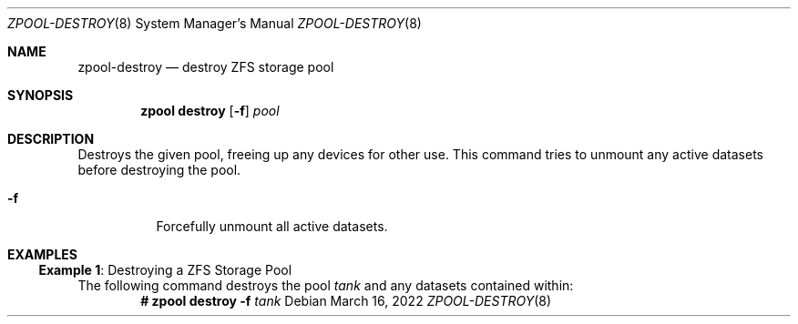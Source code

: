 .\" SPDX-License-Identifier: CDDL-1.0
.\"
.\" CDDL HEADER START
.\"
.\" The contents of this file are subject to the terms of the
.\" Common Development and Distribution License (the "License").
.\" You may not use this file except in compliance with the License.
.\"
.\" You can obtain a copy of the license at usr/src/OPENSOLARIS.LICENSE
.\" or https://opensource.org/licenses/CDDL-1.0.
.\" See the License for the specific language governing permissions
.\" and limitations under the License.
.\"
.\" When distributing Covered Code, include this CDDL HEADER in each
.\" file and include the License file at usr/src/OPENSOLARIS.LICENSE.
.\" If applicable, add the following below this CDDL HEADER, with the
.\" fields enclosed by brackets "[]" replaced with your own identifying
.\" information: Portions Copyright [yyyy] [name of copyright owner]
.\"
.\" CDDL HEADER END
.\"
.\" Copyright (c) 2007, Sun Microsystems, Inc. All Rights Reserved.
.\" Copyright (c) 2012, 2018 by Delphix. All rights reserved.
.\" Copyright (c) 2012 Cyril Plisko. All Rights Reserved.
.\" Copyright (c) 2017 Datto Inc.
.\" Copyright (c) 2018 George Melikov. All Rights Reserved.
.\" Copyright 2017 Nexenta Systems, Inc.
.\" Copyright (c) 2017 Open-E, Inc. All Rights Reserved.
.\"
.Dd March 16, 2022
.Dt ZPOOL-DESTROY 8
.Os
.
.Sh NAME
.Nm zpool-destroy
.Nd destroy ZFS storage pool
.Sh SYNOPSIS
.Nm zpool
.Cm destroy
.Op Fl f
.Ar pool
.
.Sh DESCRIPTION
Destroys the given pool, freeing up any devices for other use.
This command tries to unmount any active datasets before destroying the pool.
.Bl -tag -width Ds
.It Fl f
Forcefully unmount all active datasets.
.El
.
.Sh EXAMPLES
.\" These are, respectively, examples 7 from zpool.8
.\" Make sure to update them bidirectionally
.Ss Example 1 : No Destroying a ZFS Storage Pool
The following command destroys the pool
.Ar tank
and any datasets contained within:
.Dl # Nm zpool Cm destroy Fl f Ar tank
